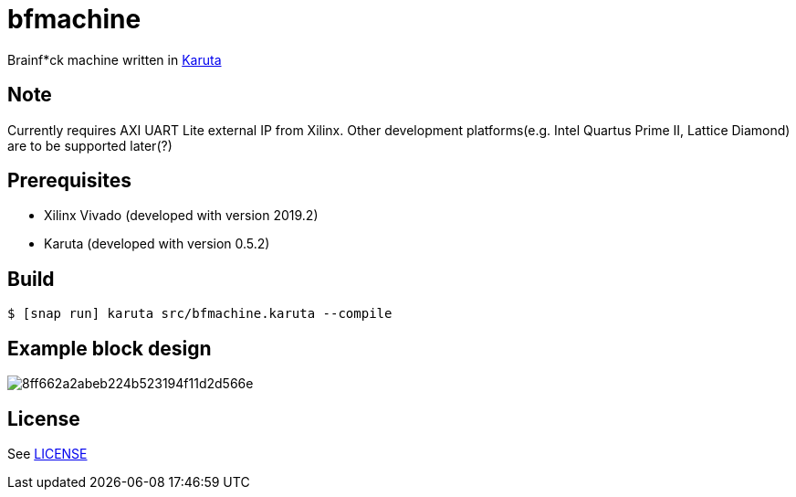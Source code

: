 = bfmachine

Brainf*ck machine written in https://github.com/nlsynth/karuta[Karuta]

== Note
Currently requires AXI UART Lite external IP from Xilinx. Other development platforms(e.g. Intel Quartus Prime II, Lattice Diamond) are to be supported later(?)

== Prerequisites
* Xilinx Vivado (developed with version 2019.2)
* Karuta (developed with version 0.5.2)

== Build
[source, shell]
----
$ [snap run] karuta src/bfmachine.karuta --compile
----

== Example block design
image::https://i.gyazo.com/8ff662a2abeb224b523194f11d2d566e.png[]

== License
See https://github.com/ikubaku/bfmachine/blob/master/LICENSE[LICENSE]
